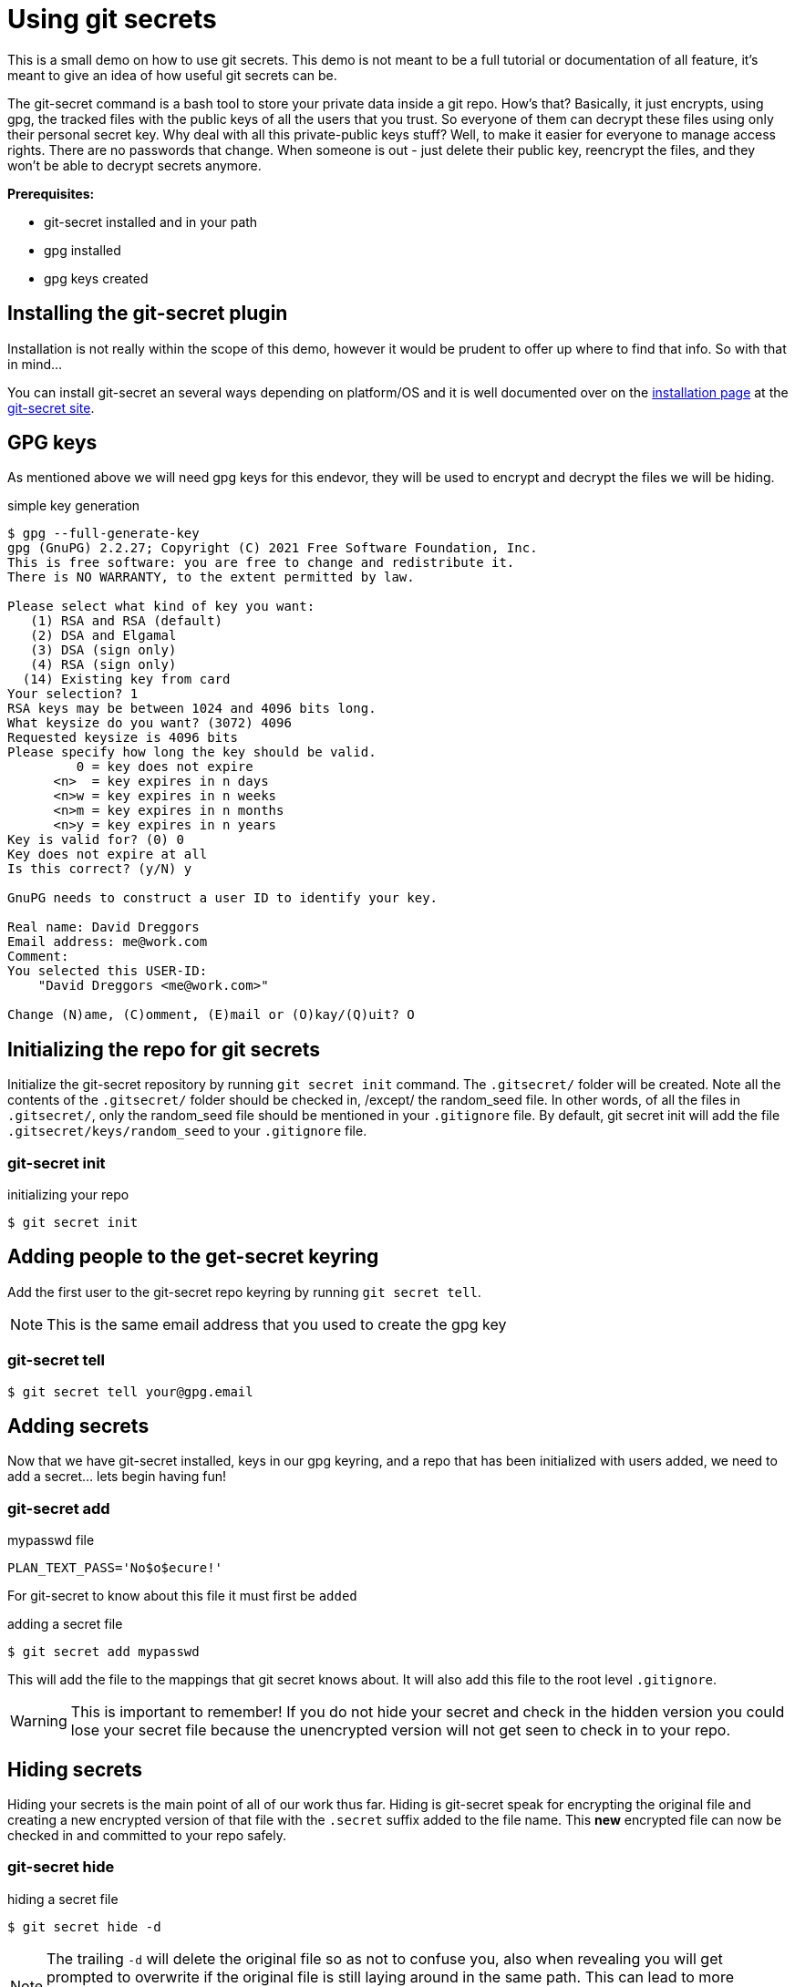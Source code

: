 = Using git secrets

This is a small demo on how to use git secrets. This demo is not meant to be a full tutorial or documentation of all feature, it's meant to give an idea of how useful git secrets can be.

The git-secret command is a bash tool to store your private data inside a git repo. How’s that? Basically, it just encrypts, using gpg, the tracked files with the public keys of all the users that you trust. So everyone of them can decrypt these files using only their personal secret key. Why deal with all this private-public keys stuff? Well, to make it easier for everyone to manage access rights. There are no passwords that change. When someone is out - just delete their public key, reencrypt the files, and they won’t be able to decrypt secrets anymore.

**Prerequisites:**

* git-secret installed and in your path
* gpg installed
* gpg keys created


== Installing the git-secret plugin

Installation is not really within the scope of this demo, however it would be prudent to offer up where to find that info. So with that in mind...

You can install git-secret an several ways depending on platform/OS and it is well documented over on the https://git-secret.io/installation[installation page] at the https://git-secret.io[git-secret site].


== GPG keys

As mentioned above we will need gpg keys for this endevor, they will be used to encrypt and decrypt the files we will be hiding.

.simple key generation
----
$ gpg --full-generate-key
gpg (GnuPG) 2.2.27; Copyright (C) 2021 Free Software Foundation, Inc.
This is free software: you are free to change and redistribute it.
There is NO WARRANTY, to the extent permitted by law.

Please select what kind of key you want:
   (1) RSA and RSA (default)
   (2) DSA and Elgamal
   (3) DSA (sign only)
   (4) RSA (sign only)
  (14) Existing key from card
Your selection? 1
RSA keys may be between 1024 and 4096 bits long.
What keysize do you want? (3072) 4096
Requested keysize is 4096 bits
Please specify how long the key should be valid.
         0 = key does not expire
      <n>  = key expires in n days
      <n>w = key expires in n weeks
      <n>m = key expires in n months
      <n>y = key expires in n years
Key is valid for? (0) 0
Key does not expire at all
Is this correct? (y/N) y

GnuPG needs to construct a user ID to identify your key.

Real name: David Dreggors
Email address: me@work.com
Comment:
You selected this USER-ID:
    "David Dreggors <me@work.com>"

Change (N)ame, (C)omment, (E)mail or (O)kay/(Q)uit? O
----

== Initializing the repo for git secrets

Initialize the git-secret repository by running `git secret init` command. The `.gitsecret/` folder will be created. Note all the contents of the `.gitsecret/` folder should be checked in, /except/ the random_seed file. In other words, of all the files in `.gitsecret/`, only the random_seed file should be mentioned in your `.gitignore` file. By default, git secret init will add the file `.gitsecret/keys/random_seed` to your `.gitignore` file.


=== git-secret init

.initializing your repo
----
$ git secret init
----


== Adding people to the get-secret keyring

Add the first user to the git-secret repo keyring by running `git secret tell`.

NOTE: This is the same email address that you used to create the gpg key

=== git-secret tell

----
$ git secret tell your@gpg.email
----

== Adding secrets

Now that we have git-secret installed, keys in our gpg keyring, and a repo that has been initialized with users added, we need to add a secret... lets begin having fun!


=== git-secret add

.mypasswd file
----
PLAN_TEXT_PASS='No$o$ecure!'
----

For git-secret to know about this file it must first be `added`

.adding a secret file
----
$ git secret add mypasswd
----

This will add the file to the mappings that git secret knows about. It will also add this file to the root level `.gitignore`.

WARNING: This is important to remember! If you do not hide your secret and check in the hidden version you could lose your secret file because the unencrypted version will not get seen to check in to your repo.

== Hiding secrets

Hiding your secrets is the main point of all of our work thus far. Hiding is git-secret speak for encrypting the original file and creating a new encrypted version of that file with the `.secret` suffix added to the file name. This *new* encrypted file can now be checked in and committed to your repo safely.


=== git-secret hide

.hiding a secret file
----
$ git secret hide -d
----

NOTE: The trailing `-d` will delete the original file so as not to confuse you, also when revealing you will get prompted to overwrite if the original file is still laying around in the same path. This can lead to more confusion and in some cases loss of data. If the overwrite fails and you end up with an empty file you can `hide` and `git commit` an empty file.

== Revealing secrets

Revealing secrets is done by the `git secret reveal` command or the `git secret cat` command.

The difference between the two methods is that a `git secret reveal` *reveals* (decrypts then files) all secrets, where a `git secret cat` will display the contents of a single file

=== git-secret reveal

.revealing all secrets
----
$ git secret reveal
----

=== git-secret cat

.cat a secret for quick use
----
$ git secret cat mypasswd
----

== More great info

There are other useful commands you can use with `git-secret` and one easy way to learn about these other commands (or to remind yourself) is the `git secret usage` command. Another way would be to *RTFM* (Read the free manuals)

=== git-secret usage

.git-secret usagee
----
$ git secret usage
usage: git secret [--version] [command] [command-options]

options:
 --version                 - prints the version number

commands:
see 'git secret [command] -h' for more info about commands and their options
 add [file.txt]            - adds file to be hidden to the list
 cat [file.txt]            - decrypts and prints contents of the file
 changes [file.txt.secret] - indicates if the file changed since last commit
 clean                     - deletes all encrypted files
 hide                      - encrypts (or re-encrypts) the files to be hidden
 init                      - initializes the  git-secret repository
 killperson [emails]       - deletes a person's public key from the keyring
 list                      - prints all the added files
 remove [files]            - removes files from the list of hidden files
 reveal                    - decrypts all hidden files
 tell [email]              - imports a person's public key into the keyring
 usage                     - prints this message
 whoknows                  - prints list of authorized email addresses
----

=== Documentation

.Reference Material

 * https://git-secret.io/[Git Secret Homepage]
 * https://git-secret.io/git-secret-usage[Git Secret Usage]
 * https://git-secret.io/git-secret-init[Git Secret Init]
 * https://git-secret.io/git-secret-tell[Git Secret Tell]
 * https://git-secret.io/git-secret-hide[Git Secret Hide]
 * https://git-secret.io/git-secret-reveal[Git Secret Reveal]
 * https://git-secret.io/git-secret-cat[Git Secret Cat]

